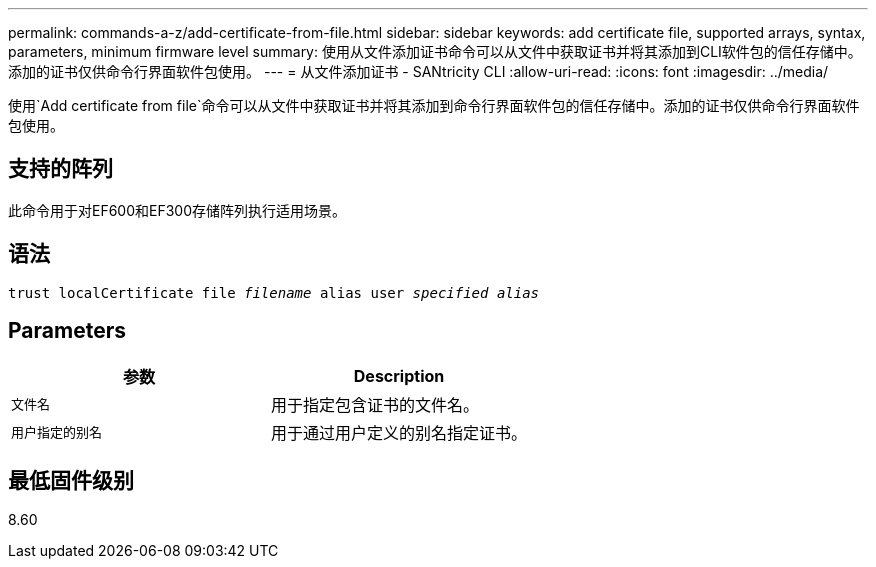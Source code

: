---
permalink: commands-a-z/add-certificate-from-file.html 
sidebar: sidebar 
keywords: add certificate file, supported arrays, syntax, parameters, minimum firmware level 
summary: 使用从文件添加证书命令可以从文件中获取证书并将其添加到CLI软件包的信任存储中。添加的证书仅供命令行界面软件包使用。 
---
= 从文件添加证书 - SANtricity CLI
:allow-uri-read: 
:icons: font
:imagesdir: ../media/


[role="lead"]
使用`Add certificate from file`命令可以从文件中获取证书并将其添加到命令行界面软件包的信任存储中。添加的证书仅供命令行界面软件包使用。



== 支持的阵列

此命令用于对EF600和EF300存储阵列执行适用场景。



== 语法

[source, cli, subs="+macros"]
----
pass:quotes[trust localCertificate file _filename_ alias user _specified alias_]
----


== Parameters

|===
| 参数 | Description 


 a| 
`文件名`
 a| 
用于指定包含证书的文件名。



 a| 
`用户指定的别名`
 a| 
用于通过用户定义的别名指定证书。

|===


== 最低固件级别

8.60
